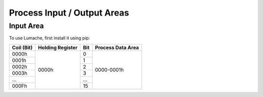Process Input / Output Areas
=====

.. _readcoils:
.. _readholdingregisters:
.. _readdiscreteinputs:

Input Area
------------

To use Lumache, first install it using pip:

.. table:: Optional Caption
    :column-alignment: center
    
+------------+------------------+-----+-------------------+
| Coil (Bit) | Holding Register | Bit | Process Data Area |
+============+==================+=====+===================+
|    0000h   |       0000h      |  0  |     0000-0001h    |
+------------+                  +-----+                   |
|    0001h   |                  |  1  |                   |
+------------+                  +-----+                   |
|    0002h   |                  |  2  |                   |
+------------+                  +-----+                   |
|    0003h   |                  |  3  |                   |
+------------+                  +-----+                   |
|     ...    |                  | ... |                   |
+------------+                  +-----+                   |
|    000Fh   |                  |  15 |                   |
+------------+------------------+-----+-------------------+


